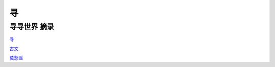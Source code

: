 寻
==

::

寻寻世界 摘录
-----------------------

`寻`_

.. _寻: 寻2.html



`古文`_

.. _古文: 古文.html

`莫愁谣`_

.. _莫愁谣: 莫愁谣.html


